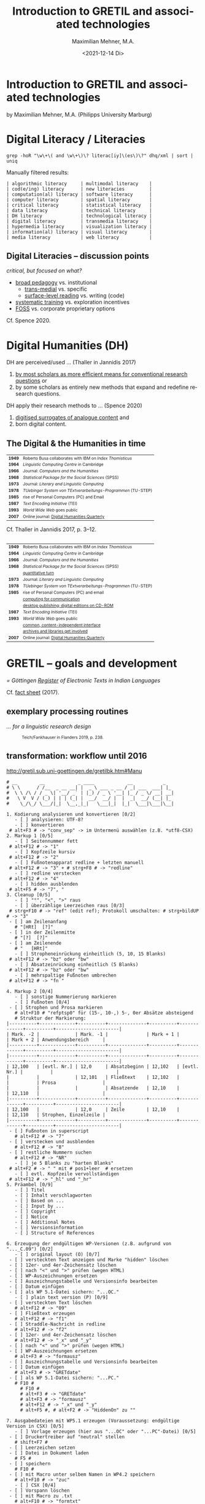 #+LANGUAGE: en

#+REVEAL_ROOT: /home/sahibram/Software/reveal.js
#+REVEAL_THEME: modnight
# other: black (default) white league sky beige simple serif blood night moon solarized
# modified: modnight
#+REVEAL_TRANS: default
# other: default cube page concave zoom linear fade none

#+OPTIONS: num:nil toc:nil reveal_title_slide:nil reveal_single_file:t

#+MACRO: fragment @@html:<span class="fragment $1">$2</span>@@
# options for $1: grow, shrink, fade-out, fade-up, current-visible, highlight-current-blue, highlight-red, highlight-green, highlight-blue

#+HTML_HEAD: <style>.blue {color: #1b91ff;}</style>

#+TITLE: Introduction to GRETIL and associated technologies
#+AUTHOR: Maximilian Mehner, M.A.
#+DATE: <2021-12-14 Di>

* Introduction to GRETIL and associated technologies

  by Maximilian Mehner, M.A. (Philipps University Marburg)

* Digital Literacy / Literacies

  #+begin_src shell
    grep -hoR "\w\+\( and \w\+\)\? literac[iy]\(es\)\?" dhq/xml | sort | uniq
  #+end_src

  #+ATTR_HTML: :style text-align:left
  Manually filtered results:
  
  #+ATTR_HTML: :style font-size:75%
  #+begin_example
  | algorithmic literacy     | multimodal literacy    |
  | cod(e/ing) literacy      | new literacies         |
  | computation(al) literacy | software literacy      |
  | computer literacy        | spatial literacy       |
  | critical literacy        | statistical literacy   |
  | data literacy            | technical literacy     |
  | DH literacy              | technological literacy |
  | digital literacy         | transmedia literacy    |
  | hypermedia literacy      | visualization literacy |
  | information(al) literacy | visual literacy        |
  | media literacy           | web literacy           |
  #+end_example
  
** Digital Literacies -- discussion points

   #+ATTR_HTML: :style text-align:left
   /critical, but focused on what?/
   
   - [[class:blue][broad pedagogy]] vs. institutional
     - [[class:blue][trans-medial]] vs. specific
     - [[class:blue][surface-level reading]] vs. writing (code)
   - [[class:blue][systematic training]] vs. exploration incentives
   - [[class:blue][FOSS]] vs. corporate proprietary options

     
   #+ATTR_HTML: :style text-align:right; font-size:75%
   Cf. Spence 2020.
   
* Digital Humanities (DH)

   #+ATTR_HTML: :style text-align:left
   DH are perceived/used … (Thaller in Jannidis 2017)
   
   #+attr_reveal: :frag appear
   #+ATTR_HTML: :style font-size:75%
   1. [[class:blue][by most scholars as more efficient means for conventional research questions]] or
   2. by some scholars as entirely new methods that expand and redefine research questions.

      
   #+ATTR_HTML: :style text-align:left   
   DH apply their research methods to … (Spence 2020)
   
   #+attr_reveal: :frag appear
   #+ATTR_HTML: :style font-size:75%; float:left
   1. [[class:blue][digitised surrogates of analogue content]] and
   2. born digital content.

** The Digital & the Humanities in time
 :PROPERTIES:
  :REVEAL_EXTRA_ATTR: data-auto-animate
  :END:

   #+ATTR_REVEAL: :data_id histtab
   #+ATTR_HTML: :style font-size:75%
   | *1949* | Roberto Busa collaborates with IBM on /Index Thomisticus/     |
   | *1964* | /Linguistic Computing Centre/ in Cambridge                    |
   | *1966* | Journal: /Computers and the Humanities/                       |
   | *1968* | /Statistical Package for the Social Sciences/ (SPSS)          |
   | *1973* | Journal: /Literary and Linguistic Computing/                  |
   | *1978* | /TUebinger System von TExtverarbeitungs-Programmen/ (TU-STEP) |
   | *1985* | rise of Personal Computers (PC) and Email                     |
   | *1987* | /Text Encoding Initiative/ (TEI)                              |
   | *1993* | /World Wide Web/ goes public                                  |
   | *2007* | Online journal: [[http://digitalhumanities.org/dhq/][Digital Humanities Quarterly]]                  |

  
   #+ATTR_HTML: :style text-align:right; font-size:75%
   Cf. Thaller in Jannidis 2017, p. 3--12.

** 
   :PROPERTIES:
   :REVEAL_EXTRA_ATTR: data-auto-animate
   :END:

  #+ATTR_REVEAL: :data_id histtab
  #+ATTR_HTML: :style font-size:75%
  | *1949* | Roberto Busa collaborates with IBM on /Index Thomisticus/     |
  | *1964* | /Linguistic Computing Centre/ in Cambridge                    |
  | *1966* | Journal: /Computers and the Humanities/                       |
  | *1968* | /Statistical Package for the Social Sciences/ (SPSS)          |
  |        | [[class:blue][quantitative turn]]                                             |
  | *1973* | Journal: /Literary and Linguistic Computing/                  |
  | *1978* | /TUebinger System von TExtverarbeitungs-Programmen/ (TU-STEP) |
  | *1985* | rise of Personal Computers (PC) and email                     |
  |        | [[class:blue][computing for communication]]                                   |
  |        | [[class:blue][desktop publishing; digital editions on CD-ROM]]                |
  | *1987* | /Text Encoding Initiative/ (TEI)                              |
  | *1993* | /World Wide Web/ goes public                                  |
  |        | [[class:blue][common, content-independent interface]]                         |
  |        | [[class:blue][archives and libraries get involved]]                           |
  | *2007* | Online journal: [[http://digitalhumanities.org/dhq/][Digital Humanities Quarterly]]                  |
   
* GRETIL -- goals and development

  /= Göttingen [[http://gretil.sub.uni-goettingen.de][Register]] of Electronic Texts in Indian Languages/
  
  Cf. [[./res/GRETILFactsheet2017.pdf][fact sheet]] (2017).

  
** exemplary processing routines
   /… for a linguistic research design/
   
  #+ATTR_HTML: :style font-size:75%
  #+caption: Teich/Fankhauser in Flanders 2019, p. 238.
  #+ATTR_HTML: :height 400 :width auto
  [[./img/flanders238.png]]
  


** transformation: workflow until 2016
   
   http://gretil.sub.uni-goettingen.de/gretilbk.htm#Manu

   #+reveal: split
   
   #+ATTR_HTML: :style font-size:50%
   #+begin_example
   # __        __            _ ____            __           _   
   # \ \      / /__  _ __ __| |  _ \ ___ _ __ / _| ___  ___| |_ 
   #  \ \ /\ / / _ \| '__/ _` | |_) / _ \ '__| |_ / _ \/ __| __|
   #   \ V  V / (_) | | | (_| |  __/  __/ |  |  _|  __/ (__| |_ 
   #    \_/\_/ \___/|_|  \__,_|_|   \___|_|  |_|  \___|\___|\__|

   1. Kodierung analysieren und konvertieren [0/2]
      - [ ] analysieren: UTF-8?
      - [ ] konvertieren
	# alt+F3 # -> "conv_sep" -> im Untermenü auswählen (z.B. *utf8-CSX)
   2. Markup 1 [0/5]
      - [ ] Seitennummer fett
	# alt+F12 # -> "1"
      - [ ] Kopfzeile kursiv
	# alt+F12 # -> "2"
      - [ ] Fußnotenapparat redline + letzten manuell
	# alt+F12 # -> "3" + # strg+F8 # -> "redline"
      - [ ] redline verstecken
	# alt+F12 # -> "4"
      - [ ] hidden ausblenden
	# alt+F5 # -> "7", "
   3. Cleanup [0/5]
      - [ ] "°", "<", ">" raus
      - [ ] überzählige Leerzeichen raus [0/3]
	# strg+F10 # -> "ref" (edit ref); Protokoll umschalten: # strg+bildUP # -> "3"
	- [ ] am Zeilenanfang
	  # "[HRt]  [?]"
	- [ ] in der Zeilenmitte
	  # "[?]  [?]"
	- [ ] am Zeilenende
	  # "   [HRt]"
      - [ ] Stropheneinrückung einheitlich (5, 10, 15 Blanks)
	# alt+F12 # -> "bz" oder "bw"
      - [ ] Absatzeinrückung einheitlich (5 Blanks)
	# alt+F12 # -> "bz" oder "bw"
      - [ ] mehrspaltige Fußnoten umbrechen
	# alt+F12 # -> "fn "	
   #+end_example
	
   #+reveal: split 

   #+ATTR_HTML: :style font-size:50%
   #+begin_example
   4. Markup 2 [0/4]
      - [ ] sonstige Nummerierung markieren
      - [ ] Fußnoten [0/4]
	- [ ] Strophen und Prosa markieren
	  # alt+F10 # "refptsp0" für (15-, 10-,) 5-, 0er Absätze absteigend
	  # Struktur der Markierung:
   |----------+-------------+----------+--------------+----------+-------------+----------+-----------------------|
   | Mark. -2 |             | Mark. -1 |              | Mark + 1 |             | Mark + 2 | Anwendungsbereich     |
   |----------+-------------+----------+--------------+----------+-------------+----------+-----------------------|
   |----------+-------------+----------+--------------+----------+-------------+----------+-----------------------|
   | 12,100   | [evtl. Nr.] | 12,0     | Absatzbeginn | 12,102   | [evtl. Nr.] |          |                       |
   |          |             | 12,101   | Fließtext    | 12,102   |             |          | Prosa                 |
   |          |             |          | Absatzende   | 12,10    |             | 12,110   |                       |
   |----------+-------------+----------+--------------+----------+-------------+----------+-----------------------|
   | 12,100   |             | 12,0     | Zeile        | 12,10    |             | 12,110   | Strophen, Einzelzeile |
   |----------+-------------+----------+--------------+----------+-------------+----------+-----------------------|
	- [ ] Fußnoten in superscript
	  # alt+F12 # -> "7"
	- [ ] verstecken und ausblenden
	  # alt+F12 # -> "8"
	- [ ] restliche Nummern suchen
	  # alt+F12 # -> "NR"
      - [ ] je 5 Blanks zu "harten Blanks"
	# alt+F2 # -> " " mit # pos1+leer  # ersetzen
      - [ ] evtl. Kopfzeile vervollständigen
	# alt+F12 # -> "_hl" und "_hr"
   5. Präambel [0/9]
      - [ ] Titel
      - [ ] Inhalt verschlagworten
      - [ ] Based on ...
      - [ ] Input by ...
      - [ ] Copyright
      - [ ] Notice
      - [ ] Additional Notes
      - [ ] Versionsinformation
      - [ ] Structure of References
   #+end_example
	
   #+reveal: split 

   #+ATTR_HTML: :style font-size:50%
   #+begin_example
   6. Erzeugung der endgültigen WP-Versionen (z.B. aufgrund von "..._C.09") [0/2]
      - [ ] original layout (O) [0/7]
	- [ ] versteckten Text anzeigen und Marke "hidden" löschen
	- [ ] 12er- und 4er-Zeichensatz löschen
	- [ ] nach "<" und ">" prüfen (wegen HTML)
	- [ ] WP-Auszeichnungen ersetzen
	- [ ] Auszeichnungstabelle und Versionsinfo bearbeiten
	- [ ] Datum einfügen
	- [ ] als WP 5.1-Datei sichern: "...OC."
      - [ ] plain text version (P) [0/9]
	- [ ] versteckten Text löschen
	  # alt+F12 # -> "09"
	- [ ] Fließtext erzeugen
	  # alt+F12 # -> "f1"
	- [ ] Straddle-Nachricht in redline
	  # alt+F12 # -> "f2"
	- [ ] 12er- und 4er-Zeichensatz löschen
	  # alt+F12 # -> "_x" und "_y"
	- [ ] nach "<" und ">" prüfen (wegen HTML)
	- [ ] WP-Auszeichnungen ersetzen
	  # alt+F3 # -> "formausz"
	- [ ] Auszeichnungstabelle und Versionsinfo bearbeiten
	- [ ] Datum einfügen
	  # alt+F3 # -> "GRETdate"
	- [ ] als WP 5.1-Datei sichern: "...PC."
	  # F10 #
	    # F10 #
	    # alt+F3 # -> "GRETdate"
	    # alt+F3 # -> "formausz"
	    # alt+F12 # -> "_x" und "_y"
	    # alt+F5 #, # alt+F2 # -> "HiddenOn" zu ""
   #+end_example
	
   #+reveal: split 

   #+ATTR_HTML: :style font-size:50%
   #+begin_example
   7. Ausgabedateien mit WP5.1 erzeugen (Voraussetzung: endgültige Version in CSX) [0/5]
      - [ ] Vorlage erzeugen (hier aus "...OC" oder "...PC"-Datei) [0/5]
	- [ ] Druckertreiber auf "neutral" stellen
	  # shift+F7 #
	- [ ] Leerzeichen setzen
	- [ ] Datei in Dokument laden
	  # F5 #
	- [ ] speichern
	  # F10 #
	- [ ] mit Macro unter selbem Namen in WP4.2 speichern
	  # alt+F10 # -> "zuc"
      - [ ] CSX [0/4]
	- [ ] Vorspann löschen
	- [ ] mit Macro zu .txt
	  # alt+F10 # -> "formtxt"
	- [ ] Zeichenliste zwischen Auszeichnungsindex und Textbeginn
	  # Smartkey (Netz Windows): # alt+c (läd .../gretil/_dia_csx)
	- [ ] mit Macro als .txt speichern
	  # alt+F10 # -> "zuct"
      - [ ] REE [0/8]
	- [ ] neues Fenster öffnen und REE-Drucker wählen
	  # alt+F10 # -> "ree"
	  # shift+F7 #
	- [ ] Druckertreiber auf "neutral" zurück stellen
	  # shift+F7 #
	- [ ] Vorlage hineinladen
	  # F5 #
	- [ ] speichern
	  # F10 # -> "...R."
	- [ ] Vorspann löschen
	- [ ] mit Macro zu .txt
	  # alt+F10 # -> "formtxt"
	- [ ] Zeichenliste zwischen Auszeichnungsindex und Textbeginn
	  # Smartkey (Netz Windows): # alt+r (läd .../gretil/_dia_ree)
	- [ ] mit Macro als .txt speichern
	  # alt+F10 # -> "zurt"
   #+end_example
	
   #+reveal: split 

   #+ATTR_HTML: :style font-size:50%
   #+begin_example
      - [ ] UTF-8 [0/6]
	- [ ] neues Fenster und mit Smartkey html-Umgebung einfügen
	  # Smartkey (Netz Windows): # alt+ur
	- [ ] Vorlage hineinladen
	  # F5 #
	- [ ] Auszeichnungsliste löschen
	- [ ] vom Anfang des hineingeladenen Abschnitts: [0/2]
	  - [ ] <br> einfügen
	    # Smartkey (Netz Windows): # ü
	  - [ ] Vorspann nach oben ziehen [0/2]
	    # Smartkey (Netz Windows): # ä
	    - [ ] Cursor an den Titel stellen
	      # ENTER
	    - [ ] Titel in html-Header ausbessern
	- [ ] mit Macro zu .htm
	  # alt+F10 # -> "formhtm"
	- [ ] manuell als "...u.htm" speichern
	  # strg+F5 # -> "1", "1"
      - [ ] Prüfen
   8. GRETIL-Website-Dateien [0/3]
      - [ ] 4 Dateien nach folgendem Muster bearbeiten [0/4]
	- [ ] "GRETIL.___" = Hauptsite mit History und Links auf 3 folgenden Dateien
	- [ ] "GRET_CSX.___"
	- [ ] "GRET_REE.___"
	- [ ] "GRET_UTF.___"
      - [ ] alle in WP6.2 öffnen und in der Hauptdatei mit Makro neuen Eintrag erstellen
	# alt+F3 # -> "GR_NEU"
      - [ ] jeder Datei einzeln mit Makro zu html konvertieren
	# alt+F3 # -> "gretsave"
  #+end_example

** transformation: workflow since 2019
  
   http://gretil.sub.uni-goettingen.de/gretil.html#Manu

   #+ATTR_HTML: :style font-size:75%;
   1. Transfer to TEI-conforming template ~GRETILdummy_sa.xml~.
   2. Apply XSLT stylesheets with:
      #+ATTR_HTML: :style font-size:75%; width=100%;
      #+begin_src shell 
	java -jar /usr/share/java/saxon/saxon9he.jar -s:"$1" \ 
	     -xsl:xslt2-stylesheets/plain-text.xsl \
	     > transformations/plaintext/"${1%.*}.txt"
	java -jar /usr/share/java/saxon/saxon9he.jar -s:"$1" \
	     -xsl:xslt2-stylesheets/html.xsl \
	     > transformations/html/"${1%.*}.htm"
      #+end_src
   3. Prepare for upload by running script ~prep4uplad.sh~.
   4. Upload files to the server.  
   
  
* TEI for critical editing

** recap

   #+ATTR_HTML: :style text-align:left
   /… on descriptive (as opposed to procedural) markup/
   
   - structural information and content is separated from:
     1. procedural information (how to process content) and
     2. renditional information (how to render content).
   - thereby independent of any application or rendering.
     
     
** elements and attributes for critical editing
   
   - teiHeader:
     - editorialDecl: cf. [[./res/tei-p5-guidelines.pdf][TEI Guidelines]], section 2.3.3
     - msDesc: cf. [[./res/tei-p5-guidelines.pdf][TEI Guidelines]], section 10
   - text:
     - critical apparatus: cf. [[./res/tei-p5-guidelines.pdf][TEI Guidelines]], section 12

** 3 methods of linking apparatus to text

   Witness A 10.85cd:
   #+begin_example
   somasūryavibhedena vinayas tatra kāraṇam
   #+end_example

   Wit D 10.85cd:
   #+begin_example
   sūryasomavibhedena vinayas tatra kāraṇam
   #+end_example

** 1. location-referenced method, internal
   TEI/teiHeader/encodingDesc/:
   #+BEGIN_SRC xml
     <variantEncoding method="location-referenced" location="internal"/>
   #+END_SRC
   TEI/text/body/:
   #+BEGIN_SRC xml
     <l xml:id="_10.85cd">sūryasomavibhedena vinayas tatra kāraṇam
     <app>
       <rdg wit="#D">sūryasoma</rdg>
       <rdg wit="#A">somasūrya</rdg>
     </app>
     </l>
   #+END_SRC
   
** 1. location-referenced method, external
      
   TEI/teiHeader/encodingDesc/:
   #+attr_html: :style font-size:28px
   #+begin_src xml
     <variantEncoding method="location-referenced" location="external"/>
   #+end_src
   TEI/text/body/:
   #+begin_src xml
     <l xml:id="_10.85cd">sūryasomavibhedena vinayas tatra kāraṇam</l>
   #+end_src
   somewhere else in TEI/text/body/ or in a different file:
   #+begin_src xml
     <app loc="#_10.85cd">
       <rdg wit="#D">sūryasoma</rdg>
       <rdg wit="#A">somasūrya</rdg>
     </app>
   #+end_src

** 2. double-end-point-attached method
   
   TEI/teiHeader/encodingDesc/:
   #+begin_src xml
     <variantEncoding method="doube-end-point" location="external"/>
   #+end_src
   TEI/text/body/:
   #+begin_src xml
     <l xml:id="_10.85cd">sūryasoma<anchor xml:id="_10.85_1"/>
     vibhedena  vinayas tatra kāraṇam</l>

     <app from="#_10.85cd" to="#_10.85_1">
       <rdg wit="#D">sūryasoma</rdg>
       <rdg wit="#A">somasūrya</rdg>
     </app>
   #+end_src


** 3. parallel segmentation method
   
   TEI/teiHeader/encodingDesc/:
   #+begin_src xml
     <variantEncoding method="parallel-segmentation" location="internal"/>
   #+end_src
   TEI/text/body/:
   #+begin_src xml
     <l xml:id="_10.85cd"><app>
       <rdg wit="#D">sūryasoma</rdg>
       <rdg wit="#A">somasūrya</rdg>
     </app> vibhedena  vinayas tatra kāraṇam</l>
   #+end_src


** example with parallel segmentation method
   Cf. [[./tei-example-vrss.xml][example]].

** exercise 1 (15min)
   1. Go to https://teibyexample.org/tools/TBEvalidator.htm or your editor with schema support.
   2. Use the [[./tei-template-minimal.xml][minimal template]] to sketch up a text with at least three witnesses and some variants,
   3. validate your xml against the TEI-schema,
   4. play around with the messages from the validator by adding and removing elements, attributes and values.
      

* XSLT
  /= Extensible Stylesheet Language Transformations/

  #+attr_reveal: frag-appear
  - programming language for manipulating and transforming XML data
  - XPath: expression language for selecting nodes in an XML document
  - typical scenario: automate down-translation of data from strongly modeled formats (like TEI) into more weakly modeled formats

    
** processing
  #+caption: Kelly 2005, p. 6: The XSLT process.
  #+ATTR_HTML: :height 300 :width auto
  [[./img/kelly6.png]]
  
  
** navigating the XML-tree with XPath

   #+html: <div style="width:100%; height:100%">
   #+attr_html: :style font-size:75%; float:left
   - absolute paths: ~/root/path/to/some/element~
   - relative paths with 13 axes, can be indexed with ~[int]~:
     1. ~self::~ or ~.~
     2. ~child::~ or ~/~
     3. ~descendant::~ or ~//~
     4. ~descendant-or-self::~
     5. ~parent::~ or ~../~
     6. ~ancestor::~
     7. ~ancestor-or-self::~
     8. ~preceeding::~
     9. ~preceeding-sibling::~
     10. ~following::~
     11. ~following-sibling::~
     12. ~attribute::~ or ~@~
     13. ~namespace::~
	 
  #+ATTR_HTML: :height 450 :width auto :style float:right
  [[./img/kelly101.png]]

  #+html: </div>

** wildcards and functions
   #+ATTR_HTML: :style font-size:75%
    - ~*~ for any string, e.g. ~@attr~ only matches the attribute named ‘attr’, ~@*~ matches all attributes of an element,
    - ~node()~ matches elements, text, comments, and processing instructions (i.e. everything except attributes),
    - ~text()~ matches text content,
    - ~last()~ returns a number equal to the position number of the last node in the current context.

** building on identity transformation
   - cf. [[./tei-example-vrss.xml][TEI example]] styled with [[./templates-identity-transformation.xsl][XSLT templates]]

** exercise 2 (20min)
   1. Go to http://xsltransform.net/ or your editor with XSLT support / + separate XSLT processor.
   2. Use your XML from the previous exercise and the [[./templates.xsl][XSLT templates provided]] and
   3. try to achieve the following result tree step by step:
      1. Output only ~<title>~, ~<author>~, and ~<listWit>~ elements of the ~<teiHeader>~,
      2. output only the last child (~<rdg>~  or ~<lem>~) of each ~<app>~ element,
      3. remove the ~@wit~ attribute from the resulting ~<rdg>~  or ~<lem>~ elements.

** pick and choose
   Cf. [[./tei-example-vrss.xml][TEI example]] styled with [[./templates-pick-and-choose.xsl][XSLT templates]].

** exercise 3 (10min)
   1. Use your XML from the previous exercises and the [[./templates-pick-and-choose.xsl][XSLT templates provided]] and
   2. try to produce the following:
      1. Set a variable for one particular witness-reference (e.g. ~"#C"~),
      2. write the value of this variable under the line specifying "Text: …",
      3. output all Variants of that witness under "Variants: ".
	 Did you miss anything? Why?

* practical examples and outlook
  - Predefined conversions: OxGarage [[https://oxgarage.tei-c.org/][web service]] and [[https://github.com/sebastianrahtz/oxgarage][GitHub repository]]
  - [[https://github.com/radardenker/hp-witness-extraction][MS transcription extractor]] for the [[https://www.uni-marburg.de/de/fb10/iksl/faecher/indologie/aktuelles/news/yoga-projekt][Haṭhapradīpikā project]]
  - new option for typesetting critical editions with LuaLaTeX: [[http://www.ekdosis.org/][ekdosis]] can export TEI-conformant XML
    - [[https://github.com/radardenker/sanskrit-editing-suite][minimal example]] for a Sanskrit-edition and
    - [[https://github.com/radardenker/sanskrit-editing-suite/blob/master/charts/editing-workflow-with-ekdosis.pdf][workflow-suggestion]].


* references
  #+ATTR_HTML: :style font-size:75%
  - Flanders 2019: /The Shape of Data in the Digital Humanities. Modeling Texts and Text-based Resources/. London,
  - Jannidis 2017: /Digital Humanities. Eine Einführung/. Stuttgart,
  - Kelly 2015: /XSLT Jumpstarter/. Raleigh.
  - Spence 2020: “English language and digital literacies”.
    IN: Adolphs (ed.): /The Routledge Handbook of English Language and Digital Humanities/. London, pp. 472--493.
  - Online resources: 
    - [[https://tei-c.org/release/doc/tei-p5-doc/en/html/index.html][TEI guidelines]]
    - [[https://teibyexample.org/][TEI by Example]]
    - [[https://www.w3schools.com/xml/xsl_intro.asp][W^{3}schools on XSLT and XPath]]
